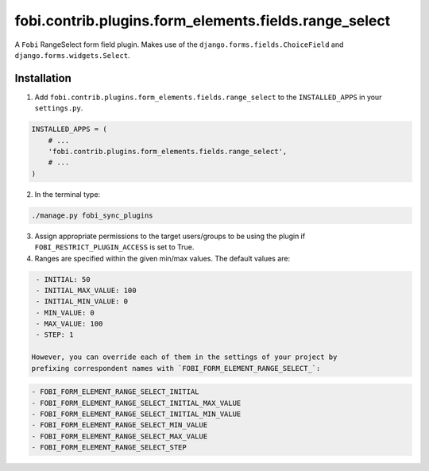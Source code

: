 fobi.contrib.plugins.form_elements.fields.range_select
======================================================
A ``Fobi`` RangeSelect form field plugin. Makes use of the
``django.forms.fields.ChoiceField`` and ``django.forms.widgets.Select``.

Installation
------------
1. Add ``fobi.contrib.plugins.form_elements.fields.range_select`` to the
   ``INSTALLED_APPS`` in your ``settings.py``.

.. code-block:: python

    INSTALLED_APPS = (
        # ...
        'fobi.contrib.plugins.form_elements.fields.range_select',
        # ...
    )

2. In the terminal type:

.. code-block:: sh

    ./manage.py fobi_sync_plugins

3. Assign appropriate permissions to the target users/groups to be using
   the plugin if ``FOBI_RESTRICT_PLUGIN_ACCESS`` is set to True.

4. Ranges are specified within the given min/max values. The default values
   are:

.. code-block:: text

    - INITIAL: 50
    - INITIAL_MAX_VALUE: 100
    - INITIAL_MIN_VALUE: 0
    - MIN_VALUE: 0
    - MAX_VALUE: 100
    - STEP: 1

   However, you can override each of them in the settings of your project by
   prefixing correspondent names with `FOBI_FORM_ELEMENT_RANGE_SELECT_`:

.. code-block:: text

    - FOBI_FORM_ELEMENT_RANGE_SELECT_INITIAL
    - FOBI_FORM_ELEMENT_RANGE_SELECT_INITIAL_MAX_VALUE
    - FOBI_FORM_ELEMENT_RANGE_SELECT_INITIAL_MIN_VALUE
    - FOBI_FORM_ELEMENT_RANGE_SELECT_MIN_VALUE
    - FOBI_FORM_ELEMENT_RANGE_SELECT_MAX_VALUE
    - FOBI_FORM_ELEMENT_RANGE_SELECT_STEP
